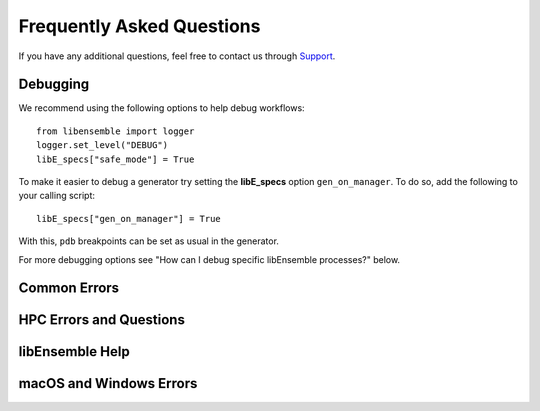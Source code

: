==========================
Frequently Asked Questions
==========================

If you have any additional questions, feel free to contact us through Support_.

Debugging
---------

We recommend using the following options to help debug workflows::

    from libensemble import logger
    logger.set_level("DEBUG")
    libE_specs["safe_mode"] = True

To make it easier to debug a generator try setting the **libE_specs** option ``gen_on_manager``.
To do so, add the following to your calling script::

    libE_specs["gen_on_manager"] = True

With this, ``pdb`` breakpoints can be set as usual in the generator.

For more debugging options see "How can I debug specific libEnsemble processes?" below.

Common Errors
-------------

.. dropdown:: **"Manager only - must be at least one worker (2 MPI tasks)" when running with multiprocessing and multiple workers specified.**

  If your code was recently switched from MPI to multiprocessing,
  make sure that :class:`libE_specs<libensemble.specs.LibeSpecs>` is populated
  with ``"comms": "local"`` and ``"nworkers": [int]``.

.. dropdown:: **"AssertionError: alloc_f did not return any work, although all workers are idle."**

  This error occurs when the manager is waiting although all workers are idle.
  Note that a worker can be in a persistent state but is marked as idle
  when it has returned data to the manager and is ready to receive work.

  Some possible causes of this error are:

  - An MPI libEnsemble run was initiated with only one process, resulting in one
    manager but no workers. Similarly, the error may arise when running with only
    two processes when using a persistent generator. The generator will occupy
    one worker, leaving none to run simulation functions.

  - An error in the allocation function. For example, perhaps the allocation
    waiting for all requested evaluations to be returned (e.g., before starting a
    new generator), but this condition
    is not returning True even though all scheduled evaluations have returned. This
    can be due to incorrect implementation (e.g., it has not considered points that
    are cancelled or paused or in some other state that prevents the allocation
    function from sending them out to workers).

  - A persistent worker (usually a generator) has sent a message back to the manager
    but is still performing work and may return further points. In this case, consider
    starting the generator in :ref:`active_recv<gen_active_recv>` mode. This can be
    specified in the allocation function and will cause the worker to maintain its
    active status.

  - A persistent worker has requested resources that prevents any simulations from
    taking place. By default, persistent workers hold onto resources even when not
    active. This may require the worker to return from persistent mode.

  - When returning points to a persistent generator (often the top code block in
    allocation functions). For example, ``support.avail_worker_ids(persistent=EVAL_GEN_TAG)``
    Make sure that the ``EVAL_GEN_TAG`` is specified and not just ``persistent=True``.

.. dropdown:: **libensemble.history (MANAGER_WARNING): Giving entries in H0 back to gen. Marking entries in H0 as 'gen_informed' if 'sim_ended'.**

  This warning is harmless. It's saying that as the provided History array is being "reloaded" into the generator, the copy is being slightly modified.

.. dropdown:: **I keep getting: "Not enough processors per worker to honor arguments." when using the Executor. Can I submit tasks to allocated processors anyway?**

  You may have set `enforce_worker_core_bounds` to True when setting
  up the Executor. Also, the resource manager can be completely disabled
  with::

      libE_specs["disable_resource_manager"] = True

  Note that the Executor ``submit()`` method has a parameter ``hyperthreads``
  which will attempt to use all hyperthreads/SMT threads available if set to ``True``.

.. dropdown:: **FileExistsError: [Errno 17] File exists: "./ensemble"**

  This can happen when libEnsemble tries to create ensemble or simulation directories
  that already exist from previous runs. To avoid this, ensure the ensemble directory
  paths are unique by appending some unique value to ``libE_specs["ensemble_dir_path"]``,
  or automatically instruct runs to operate in unique directories via ``libE_specs["use_workflow_dir"] = True``.

.. dropdown:: **PETSc and MPI errors with "[unset]: write_line error; fd=-1 buf=:cmd=abort exitcode=59"**

  with ``python [test with PETSc].py --nworkers 4``

  This error occurs on some platforms when using PETSc with libEnsemble
  in ``local`` (multiprocessing) mode. We believe this is due to PETSc initializing MPI
  before libEnsemble forks processes using multiprocessing. The recommended solution
  is running libEnsemble in MPI mode. An alternative solution may be using a serial
  build of PETSc.

  .. note::
      This error may depend on how multiprocessing handles an existing MPI
      communicator in a particular platform.

.. dropdown:: **"UserWarning: Pydantic serializer warnings:Unexpected extra items present in tuple**

  This warning happens with Pydantic 2.6.0. Upgrading to the latest version
  (2.6.1+) should remove the warning.

HPC Errors and Questions
------------------------

.. dropdown:: **Why does libEnsemble hang on certain systems when running with MPI?**

  Another symptom may be the manager only communicating with Worker 1. This issue
  may occur if matching probes, which mpi4py uses by default, are not supported
  by the communications fabric, like Intel's Truescale (TMI) fabric. This can be
  solved by switching fabrics or disabling matching probes before the MPI module
  is first imported.

  Add these two lines BEFORE ``from mpi4py import MPI``::

      import mpi4py
      mpi4py.rc.recv_mprobe = False

  Also see https://software.intel.com/en-us/articles/python-mpi4py-on-intel-true-scale-and-omni-path-clusters.

.. dropdown:: **can't open hfi unit: -1 (err=23) - [13] MPI startup(): tmi fabric is not available and fallback fabric is not enabled**

  This may occur on TMI when libEnsemble Python processes have been launched to a
  node and these, in turn, execute tasks on the node; creating too many processes
  for the available contexts. Note that while processes can share contexts, the
  system is confused by the fact that there are two phases: first libEnsemble
  processes and then subprocesses to run user tasks. The solution is to either
  reduce the number of processes running or to specify a fallback fabric through
  environment variables::

      unset I_MPI_FABRICS
      export I_MPI_FABRICS_LIST=tmi,tcp
      export I_MPI_FALLBACK=1

  Alternatively, libEnsemble can be run in central mode where all workers run on dedicated
  nodes while launching all tasks onto other nodes. To do this add a node for libEnsemble,
  and add ``libE_specs["dedicated_mode"] = True`` to your calling script.

.. dropdown:: **What does "_pickle.UnpicklingError: invalid load key, "\x00"." indicate?**

  This has been observed with the OFA fabric when using mpi4py and usually
  indicates MPI messages aren't being received correctly. The solution
  is to either switch fabric or turn off matching probes. See the answer to "Why
  does libEnsemble hang on certain systems when running with MPI?"

  For more information see https://bitbucket.org/mpi4py/mpi4py/issues/102/unpicklingerror-on-commrecv-after-iprobe.

.. dropdown:: **srun: Job \*\*\*\*\*\* step creation temporarily disabled, retrying (Requested nodes are busy)**

  Note that this message has been observed on Perlmutter when none of the problems
  below are present, and is likely caused by interference with system processes
  that run between tasks. In this case, it may cause overhead but does not prevent
  correct functioning.

  When running on a SLURM system, this implies that you are trying to run on a resource
  that is already dedicated to another task. The reason can vary, some reasons are:

  - All the contexts are in use. This has occurred when using TMI fabric on clusters.
    See question **can't open hfi unit: -1 (err=23)** for more info.

  - All the memory is assigned to the first job-step (srun application), due to a default
    exclusive mode scheduling policy. This has been observed on `Perlmutter`_ and `SDF`_.

    In some cases using these environment variables will stop the issue::

      export SLURM_EXACT=1
      export SLURM_MEM_PER_NODE=0

    Alternatively, this can be resolved by limiting the memory and other
    resources given to each task using the ``--exact`` `option to srun`_ along with other
    relevant options. For example::

        srun --exact -n 4 -c 1 --mem-per-cpu=4G

    would ensure that one CPU and 4 Gigabytes of memory are assigned to each MPI process.
    The amount of memory should be determined by the memory on the node divided by
    the number of CPUs. In the executor, this can be expressed via the ``extra_args`` option.

    If libEnsemble is sharing nodes with submitted tasks (user applications launched by workers),
    then you may need to do this for your launch of libEnsemble also, ensuring there are enough
    resources for both the libEnsemble manager and workers and the launched tasks. If this is
    complicated, we recommended using a :doc:`dedicated node for libEnsemble<platforms/platforms_index>`.

libEnsemble Help
----------------

.. dropdown:: **How can I debug specific libEnsemble processes?**

  This is most easily addressed when running libEnsemble locally. Try

  ``mpiexec -np [num processes] xterm -e "python [calling script].py"``

  to launch an xterm terminal window specific to each process. Mac users will
  need to install xQuartz_.

  If running in ``local`` mode, try using one of the ``ForkablePdb``
  routines in ``libensemble.tools`` to set breakpoints and debug similarly
  to ``pdb``. How well this works varies by system. ::

      from libensemble.tools import ForkablePdb
      ForkablePdb().set_trace()

.. dropdown:: **Can I use the MPI Executor when running libEnsemble with multiprocessing?**

  **Yes**. The Executor type determines only how libEnsemble workers
  execute and interact with user applications and is *independent* of ``comms`` chosen
  for manager/worker communications.

.. dropdown:: **How can I disable libEnsemble's output files?**

  Set ``libE_specs["disable_log_files"]`` to ``True``.

  If libEnsemble aborts on an exception, the History array and ``persis_info``
  dictionaries will be dumped. This can be suppressed by
  setting ``libE_specs["save_H_and_persis_on_abort"]`` to ``False``.

  See :doc:`here<history_output_logging>` for more information about these files.

.. dropdown:: **How can I silence libEnsemble or prevent printed warnings?**

  Some logger messages at or above the ``MANAGER_WARNING`` level are mirrored
  to stderr automatically. To disable this, set the minimum stderr displaying level
  to ``CRITICAL`` via the following::

      from libensemble import logger
      logger.set_stderr_level("CRITICAL")

  This effectively puts libEnsemble in silent mode.

  See the :ref:`Logger Configuration<logger_config>` docs for more information.

macOS and Windows Errors
------------------------

.. _faqwindows:

.. dropdown:: **Can I run libEnsemble on Windows?**

  Although we have run many libEnsemble workflows successfully on Windows using
  both MPI and local comms, Windows is not rigorously supported. We highly
  recommend Unix-like systems. Windows tends to produce more platform-specific
  issues that are difficult to reproduce and troubleshoot.

.. dropdown:: **Windows - How can I run libEnsemble with MPI comms?**

  We have run Windows workflows with MPI comms. However, as most MPI
  distributions have either dropped Windows support (MPICH and Open MPI) or are
  no longer being maintained (``msmpi``), we cannot guarantee success.

  We recommend experimenting with the many Unix-like
  emulators, containers, virtual machines, and other such systems. The
  `Installing PETSc On Microsoft Windows`_ documentation contains valuable
  information.

  Otherwise, install ``msmpi`` and ``mpi4py`` from conda and experiment, or use ``local`` comms.

.. dropdown:: **Windows - "A required privilege is not held by the client"**

  Assuming you were trying to use the ``sim_dir_symlink_files`` or ``gen_dir_symlink_files`` options, this indicates that to
  allow libEnsemble to create symlinks, you need to run your current ``cmd`` shell as administrator.

  **"RuntimeError: An attempt has been made to start a new process... this probably means that you are not using fork...
  " if __name__ == "__main__": freeze_support() ...**

  You need to place your main entry point code underneath an ``if __name__ == "__main__":`` block.

  Explanation: Python chooses one of three methods to start new processes when using multiprocessing
  (``--comms local`` with libEnsemble). These are ``"fork"``, ``"spawn"``, and ``"forkserver"``. ``"fork"``
  is the default on Unix, and in our experience is quicker and more reliable, but ``"spawn"`` is the default
  on Windows and macOS (See the `Python multiprocessing docs`_).

  Prior to libEnsemble v0.9.2, if libEnsemble detected macOS, it would automatically switch the multiprocessing
  method to ``"fork"``. We decided to stop doing this to avoid overriding defaults and compatibility issues with
  some libraries.

  If you'd prefer to use ``"fork"`` or not reformat your code, you can set the
  multiprocessing start method by placing
  the following near the top of your calling script::

    import multiprocessing
    multiprocessing.set_start_method("fork", force=True)

.. dropdown:: **"macOS - Fatal error in MPI_Init_thread: Other MPI error, error stack: ... gethostbyname failed"**

  Resolve this by appending ``127.0.0.1   [your hostname]`` to /etc/hosts.
  Unfortunately, ``127.0.0.1   localhost`` isn't satisfactory for preventing this.

.. dropdown:: **macOS - How do I stop the Firewall Security popups when running with the Executor?**

  There are several ways to address this nuisance, but all involve trial and error.
  An easy (but insecure) solution is temporarily disabling the firewall through
  System Preferences -> Security & Privacy -> Firewall -> Turn Off Firewall.
  Alternatively, adding a firewall "Allow incoming connections" rule can be
  attempted for the offending executable. We've had limited success running
  ``sudo codesign --force --deep --sign - /path/to/application.app``
  on our executables, then confirming the next alerts for the executable
  and ``mpiexec.hydra``.

.. _Installing PETSc On Microsoft Windows: https://petsc.org/release/install/windows/#recommended-installation-methods
.. _option to srun: https://docs.nersc.gov/systems/perlmutter/running-jobs/#single-gpu-tasks-in-parallel
.. _Perlmutter: https://docs.nersc.gov/systems/perlmutter/architecture/
.. _Python multiprocessing docs: https://docs.python.org/3/library/multiprocessing.html
.. _SDF: https://sdf.slac.stanford.edu/public/doc/#/?id=what-is-the-sdf
.. _Support: https://libensemble.readthedocs.io/en/main/introduction.html#resources
.. _xQuartz: https://www.xquartz.org/
